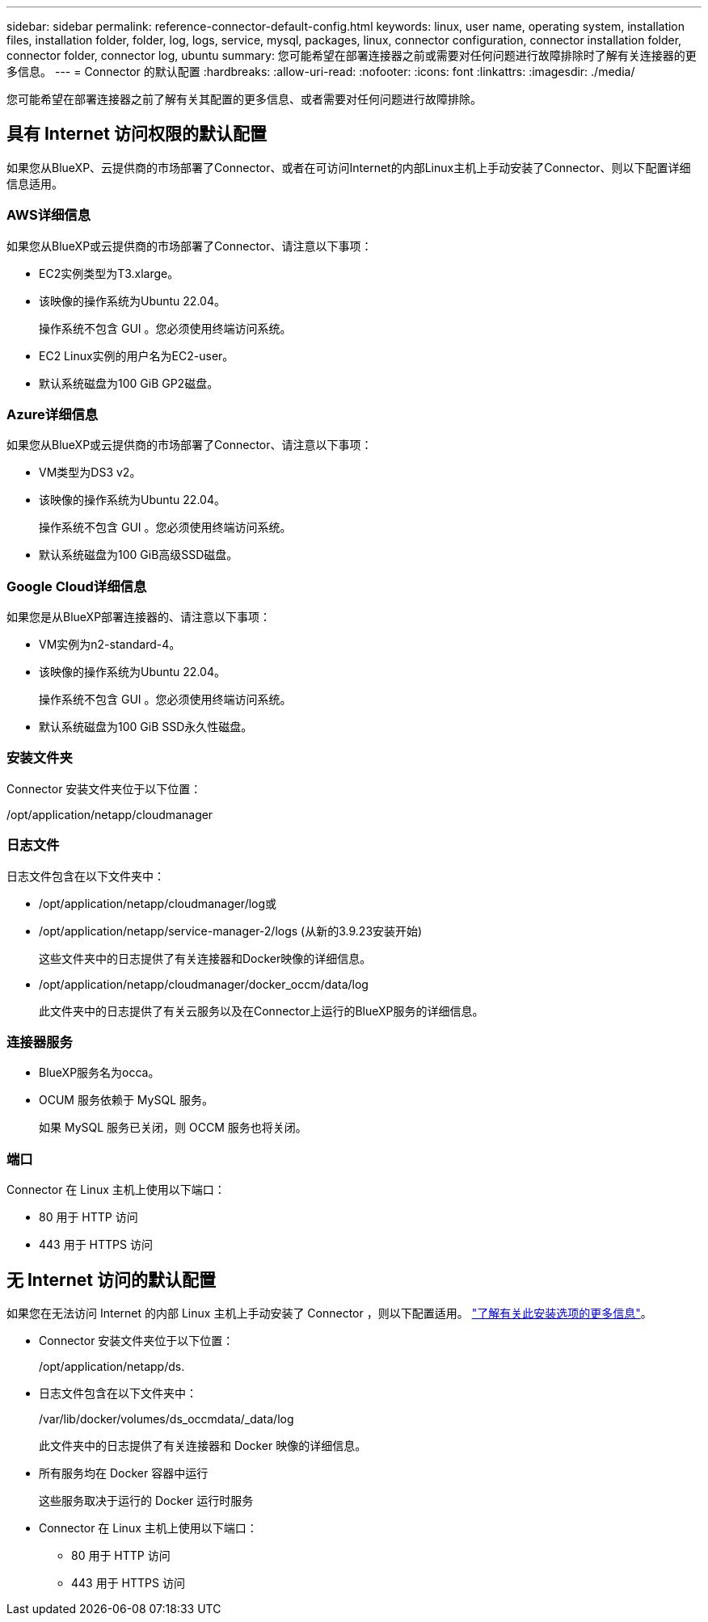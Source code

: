 ---
sidebar: sidebar 
permalink: reference-connector-default-config.html 
keywords: linux, user name, operating system, installation files, installation folder, folder, log, logs, service, mysql, packages, linux, connector configuration, connector installation folder, connector folder, connector log, ubuntu 
summary: 您可能希望在部署连接器之前或需要对任何问题进行故障排除时了解有关连接器的更多信息。 
---
= Connector 的默认配置
:hardbreaks:
:allow-uri-read: 
:nofooter: 
:icons: font
:linkattrs: 
:imagesdir: ./media/


[role="lead"]
您可能希望在部署连接器之前了解有关其配置的更多信息、或者需要对任何问题进行故障排除。



== 具有 Internet 访问权限的默认配置

如果您从BlueXP、云提供商的市场部署了Connector、或者在可访问Internet的内部Linux主机上手动安装了Connector、则以下配置详细信息适用。



=== AWS详细信息

如果您从BlueXP或云提供商的市场部署了Connector、请注意以下事项：

* EC2实例类型为T3.xlarge。
* 该映像的操作系统为Ubuntu 22.04。
+
操作系统不包含 GUI 。您必须使用终端访问系统。

* EC2 Linux实例的用户名为EC2-user。
* 默认系统磁盘为100 GiB GP2磁盘。




=== Azure详细信息

如果您从BlueXP或云提供商的市场部署了Connector、请注意以下事项：

* VM类型为DS3 v2。
* 该映像的操作系统为Ubuntu 22.04。
+
操作系统不包含 GUI 。您必须使用终端访问系统。

* 默认系统磁盘为100 GiB高级SSD磁盘。




=== Google Cloud详细信息

如果您是从BlueXP部署连接器的、请注意以下事项：

* VM实例为n2-standard-4。
* 该映像的操作系统为Ubuntu 22.04。
+
操作系统不包含 GUI 。您必须使用终端访问系统。

* 默认系统磁盘为100 GiB SSD永久性磁盘。




=== 安装文件夹

Connector 安装文件夹位于以下位置：

/opt/application/netapp/cloudmanager



=== 日志文件

日志文件包含在以下文件夹中：

* /opt/application/netapp/cloudmanager/log或
* /opt/application/netapp/service-manager-2/logs (从新的3.9.23安装开始)
+
这些文件夹中的日志提供了有关连接器和Docker映像的详细信息。

* /opt/application/netapp/cloudmanager/docker_occm/data/log
+
此文件夹中的日志提供了有关云服务以及在Connector上运行的BlueXP服务的详细信息。





=== 连接器服务

* BlueXP服务名为occa。
* OCUM 服务依赖于 MySQL 服务。
+
如果 MySQL 服务已关闭，则 OCCM 服务也将关闭。





=== 端口

Connector 在 Linux 主机上使用以下端口：

* 80 用于 HTTP 访问
* 443 用于 HTTPS 访问




== 无 Internet 访问的默认配置

如果您在无法访问 Internet 的内部 Linux 主机上手动安装了 Connector ，则以下配置适用。 link:task-quick-start-private-mode.html["了解有关此安装选项的更多信息"]。

* Connector 安装文件夹位于以下位置：
+
/opt/application/netapp/ds.

* 日志文件包含在以下文件夹中：
+
/var/lib/docker/volumes/ds_occmdata/_data/log

+
此文件夹中的日志提供了有关连接器和 Docker 映像的详细信息。

* 所有服务均在 Docker 容器中运行
+
这些服务取决于运行的 Docker 运行时服务

* Connector 在 Linux 主机上使用以下端口：
+
** 80 用于 HTTP 访问
** 443 用于 HTTPS 访问



